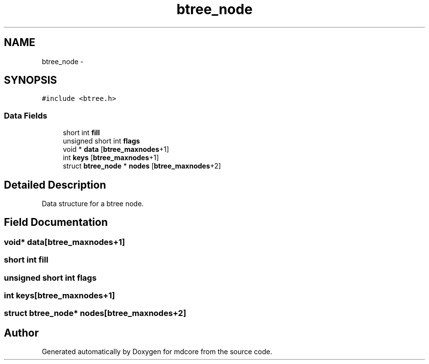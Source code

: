 .TH "btree_node" 3 "Mon Jan 6 2014" "Version 0.1.5" "mdcore" \" -*- nroff -*-
.ad l
.nh
.SH NAME
btree_node \- 
.SH SYNOPSIS
.br
.PP
.PP
\fC#include <btree\&.h>\fP
.SS "Data Fields"

.in +1c
.ti -1c
.RI "short int \fBfill\fP"
.br
.ti -1c
.RI "unsigned short int \fBflags\fP"
.br
.ti -1c
.RI "void * \fBdata\fP [\fBbtree_maxnodes\fP+1]"
.br
.ti -1c
.RI "int \fBkeys\fP [\fBbtree_maxnodes\fP+1]"
.br
.ti -1c
.RI "struct \fBbtree_node\fP * \fBnodes\fP [\fBbtree_maxnodes\fP+2]"
.br
.in -1c
.SH "Detailed Description"
.PP 
Data structure for a btree node\&. 
.SH "Field Documentation"
.PP 
.SS "void* data[\fBbtree_maxnodes\fP+1]"

.SS "short int fill"

.SS "unsigned short int flags"

.SS "int keys[\fBbtree_maxnodes\fP+1]"

.SS "struct \fBbtree_node\fP* nodes[\fBbtree_maxnodes\fP+2]"


.SH "Author"
.PP 
Generated automatically by Doxygen for mdcore from the source code\&.
